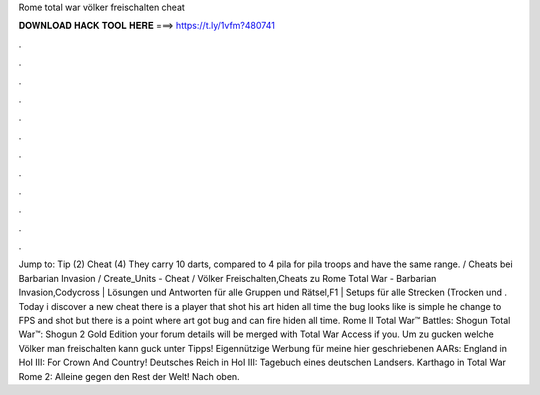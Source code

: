 Rome total war völker freischalten cheat



𝐃𝐎𝐖𝐍𝐋𝐎𝐀𝐃 𝐇𝐀𝐂𝐊 𝐓𝐎𝐎𝐋 𝐇𝐄𝐑𝐄 ===> https://t.ly/1vfm?480741



.



.



.



.



.



.



.



.



.



.



.



.



Jump to: Tip (2) Cheat (4) They carry 10 darts, compared to 4 pila for pila troops and have the same range. / Cheats bei Barbarian Invasion / Create_Units - Cheat / Völker Freischalten,Cheats zu Rome Total War - Barbarian Invasion,Codycross | Lösungen und Antworten für alle Gruppen und Rätsel,F1 | Setups für alle Strecken (Trocken und . Today i discover a new cheat there is a player that shot his art hiden all time the bug looks like is simple he change to FPS and shot but there is a point where art got bug and can fire hiden all time. Rome II Total War™ Battles: Shogun Total War™: Shogun 2 Gold Edition your forum details will be merged with Total War Access if you. Um zu gucken welche Völker man freischalten kann guck unter Tipps! Eigennützige Werbung für meine hier geschriebenen AARs: England in HoI III: For Crown And Country! Deutsches Reich in HoI III: Tagebuch eines deutschen Landsers. Karthago in Total War Rome 2: Alleine gegen den Rest der Welt! Nach oben.
